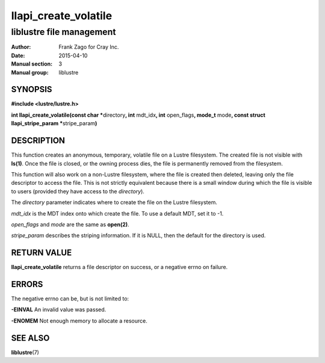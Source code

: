=====================
llapi_create_volatile
=====================

-------------------------
liblustre file management
-------------------------

:Author: Frank Zago for Cray Inc.
:Date:   2015-04-10
:Manual section: 3
:Manual group: liblustre


SYNOPSIS
========

**#include <lustre/lustre.h>**

**int llapi_create_volatile(const char \***\ directory\ **,
int** mdt_idx\ **, int** open_flags\ **, mode_t** mode\ **, const
struct llapi_stripe_param \***\ stripe_param\ **)**


DESCRIPTION
===========

This function creates an anonymous, temporary, volatile file on a
Lustre filesystem. The created file is not visible with
**ls(1)**. Once the file is closed, or the owning process dies, the
file is permanently removed from the filesystem.

This function will also work on a non-Lustre filesystem, where the
file is created then deleted, leaving only the file descriptor to
access the file. This is not strictly equivalent because there is a
small window during which the file is visible to users (provided they
have access to the *directory*).

The *directory* parameter indicates where to create the file on the
Lustre filesystem.

*mdt_idx* is the MDT index onto which create the file. To use a
default MDT, set it to -1.

*open_flags* and *mode* are the same as **open(2)**.

*stripe_param* describes the striping information. If it is NULL, then
the default for the directory is used.


RETURN VALUE
============

**llapi_create_volatile** returns a file descriptor on success, or a
negative errno on failure.


ERRORS
======

The negative errno can be, but is not limited to:

**-EINVAL** An invalid value was passed.

**-ENOMEM** Not enough memory to allocate a resource.


SEE ALSO
========

**liblustre**\ (7)
